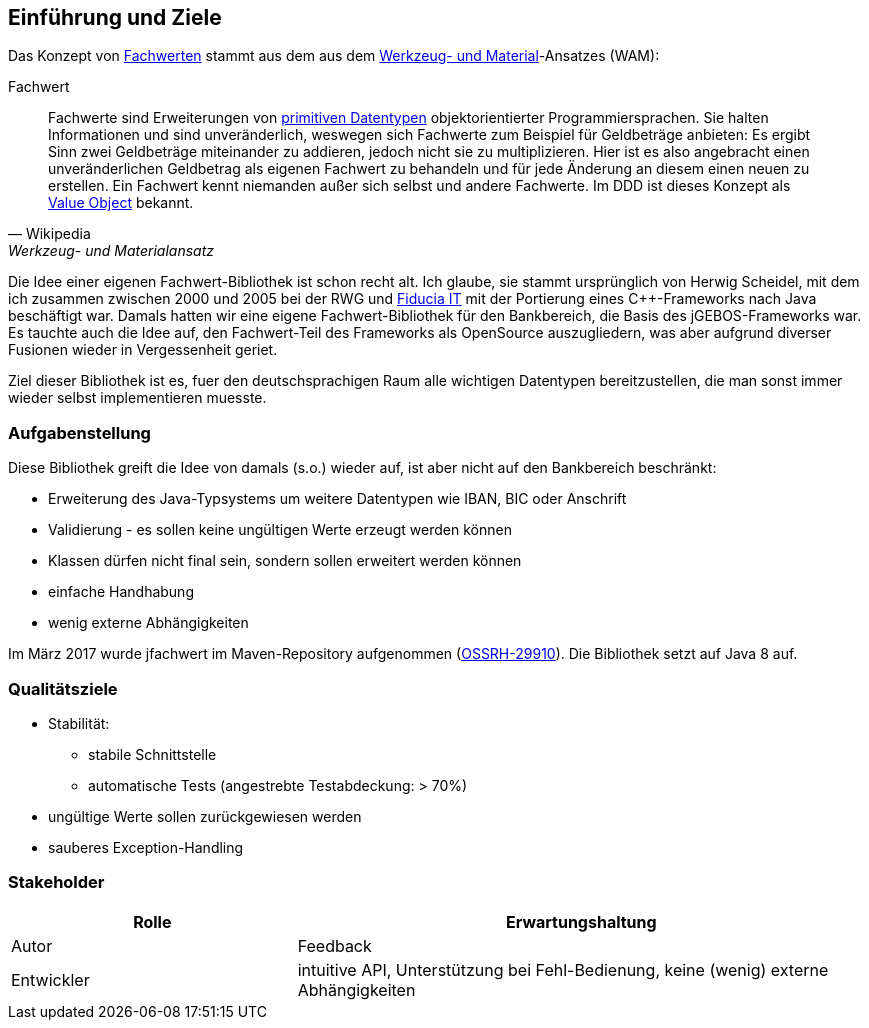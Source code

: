 [[section-introduction-and-goals]]
==	Einführung und Ziele

Das Konzept von https://de.wikipedia.org/wiki/Werkzeug-_und_Materialansatz#Fachwerte[Fachwerten] stammt aus dem aus dem https://de.wikipedia.org/wiki/Werkzeug-_und_Materialansatz[Werkzeug- und Material]-Ansatzes (WAM):

.Fachwert
[quote, Wikipedia, Werkzeug- und Materialansatz]
____
Fachwerte sind Erweiterungen von https://de.wikipedia.org/wiki/Datentyp#Elementare_Datentypen[primitiven Datentypen] objektorientierter Programmiersprachen.
Sie halten Informationen und sind unveränderlich, weswegen sich Fachwerte zum Beispiel für Geldbeträge anbieten:
Es ergibt Sinn zwei Geldbeträge miteinander zu addieren, jedoch nicht sie zu multiplizieren.
Hier ist es also angebracht einen unveränderlichen Geldbetrag als eigenen Fachwert zu behandeln und für jede Änderung an diesem einen neuen zu erstellen.
Ein Fachwert kennt niemanden außer sich selbst und andere Fachwerte.
Im DDD ist dieses Konzept als https://de.wikipedia.org/wiki/Value_Object[Value Object] bekannt.
____

Die Idee einer eigenen Fachwert-Bibliothek ist schon recht alt.
Ich glaube, sie stammt ursprünglich von Herwig Scheidel, mit dem ich zusammen zwischen 2000 und 2005 bei der RWG und https://de.wikipedia.org/wiki/Fiducia_IT[Fiducia IT] mit der Portierung eines C++-Frameworks nach Java beschäftigt war.
Damals hatten wir eine eigene Fachwert-Bibliothek für den Bankbereich, die Basis des jGEBOS-Frameworks war.
Es tauchte auch die Idee auf, den Fachwert-Teil des Frameworks als OpenSource auszugliedern, was aber aufgrund diverser Fusionen wieder in Vergessenheit geriet.

Ziel dieser Bibliothek ist es, fuer den deutschsprachigen Raum alle wichtigen Datentypen bereitzustellen, die man sonst immer wieder selbst implementieren muesste.


=== Aufgabenstellung

Diese Bibliothek greift die Idee von damals (s.o.) wieder auf, ist aber nicht auf den Bankbereich beschränkt:

* Erweiterung des Java-Typsystems um weitere Datentypen wie IBAN, BIC oder Anschrift
* Validierung - es sollen keine ungültigen Werte erzeugt werden können
* Klassen dürfen nicht final sein, sondern sollen erweitert werden können
* einfache Handhabung
* wenig externe Abhängigkeiten

Im März 2017 wurde jfachwert im Maven-Repository aufgenommen (https://issues.sonatype.org/browse/OSSRH-28810[OSSRH-29910]).
Die Bibliothek setzt auf Java 8 auf.


=== Qualitätsziele

* Stabilität:
** stabile Schnittstelle
** automatische Tests (angestrebte Testabdeckung: > 70%)
* ungültige Werte sollen zurückgewiesen werden
* sauberes Exception-Handling



=== Stakeholder

[cols="1,2" options="header"]
|===
| Rolle | Erwartungshaltung
| Autor | Feedback
| Entwickler | intuitive API, Unterstützung bei Fehl-Bedienung, keine (wenig) externe Abhängigkeiten
|===
